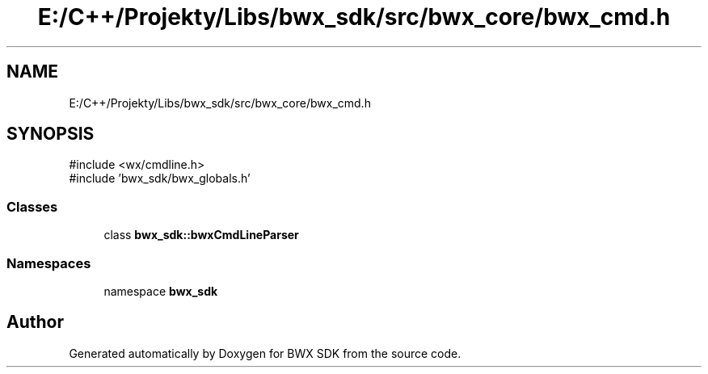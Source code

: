 .TH "E:/C++/Projekty/Libs/bwx_sdk/src/bwx_core/bwx_cmd.h" 3 "Version 1.0.0" "BWX SDK" \" -*- nroff -*-
.ad l
.nh
.SH NAME
E:/C++/Projekty/Libs/bwx_sdk/src/bwx_core/bwx_cmd.h
.SH SYNOPSIS
.br
.PP
\fR#include <wx/cmdline\&.h>\fP
.br
\fR#include 'bwx_sdk/bwx_globals\&.h'\fP
.br

.SS "Classes"

.in +1c
.ti -1c
.RI "class \fBbwx_sdk::bwxCmdLineParser\fP"
.br
.in -1c
.SS "Namespaces"

.in +1c
.ti -1c
.RI "namespace \fBbwx_sdk\fP"
.br
.in -1c
.SH "Author"
.PP 
Generated automatically by Doxygen for BWX SDK from the source code\&.
